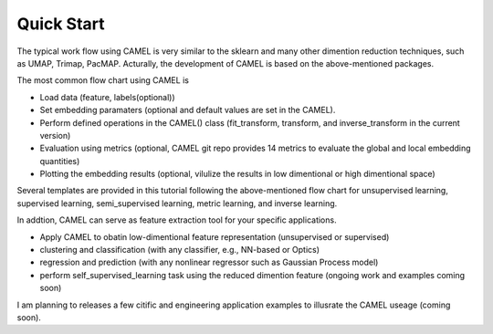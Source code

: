 Quick Start
=============

The typical work flow using CAMEL is very similar to the sklearn and many other dimention reduction techniques, such as UMAP, Trimap, PacMAP. Acturally, the development of CAMEL is based on the above-mentioned packages.

The most common flow chart using CAMEL is 

- Load data (feature, labels(optional))
- Set embedding paramaters (optional and default values are set in the CAMEL).
- Perform defined operations in the CAMEL() class (fit_transform, transform, and inverse_transform in the current version)
- Evaluation using metrics (optional, CAMEL git repo provides 14 metrics to evaluate the global and local embedding quantities)
- Plotting the embedding results (optional, vilulize the results in low dimentional or high dimentional space)

Several templates are provided in this tutorial following the above-mentioned flow chart for unsupervised learning, supervised learning, semi_supervised learning, metric learning, and inverse learning.

In addtion, CAMEL can serve as feature extraction tool for your specific applications.

- Apply CAMEL to obatin low-dimentional feature representation (unsupervised or supervised)
- clustering and classification (with any classifier, e.g., NN-based or Optics)
- regression and prediction (with any nonlinear regressor such as Gaussian Process model)
- perform self_supervised_learning task using the reduced dimention feature (ongoing work and examples coming soon)

I am planning to releases a few citific and engineering application examples to illusrate the CAMEL useage (coming soon).
